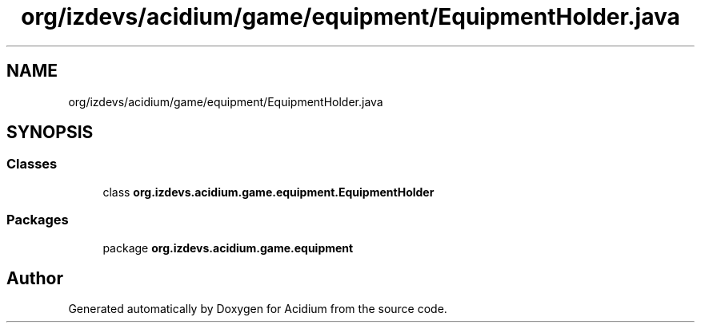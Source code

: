 .TH "org/izdevs/acidium/game/equipment/EquipmentHolder.java" 3 "Version Alpha-0.1" "Acidium" \" -*- nroff -*-
.ad l
.nh
.SH NAME
org/izdevs/acidium/game/equipment/EquipmentHolder.java
.SH SYNOPSIS
.br
.PP
.SS "Classes"

.in +1c
.ti -1c
.RI "class \fBorg\&.izdevs\&.acidium\&.game\&.equipment\&.EquipmentHolder\fP"
.br
.in -1c
.SS "Packages"

.in +1c
.ti -1c
.RI "package \fBorg\&.izdevs\&.acidium\&.game\&.equipment\fP"
.br
.in -1c
.SH "Author"
.PP 
Generated automatically by Doxygen for Acidium from the source code\&.
